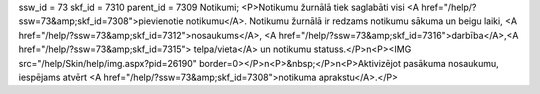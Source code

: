 ssw_id = 73skf_id = 7310parent_id = 7309Notikumi;<P>Notikumu žurnālā tiek saglabāti visi <A href="/help/?ssw=73&amp;skf_id=7308">pievienotie notikumu</A>. Notikumu žurnālā ir redzams notikumu sākuma un beigu laiki, <A href="/help/?ssw=73&amp;skf_id=7312">nosaukums</A>, <A href="/help/?ssw=73&amp;skf_id=7316">darbība</A>,<A href="/help/?ssw=73&amp;skf_id=7315"> telpa/vieta</A> un notikumu statuss.</P>\n<P><IMG src="/help/Skin/help/img.aspx?pid=26190" border=0></P>\n<P>&nbsp;</P>\n<P>Aktivizējot pasākuma nosaukumu, iespējams atvērt <A href="/help/?ssw=73&amp;skf_id=7308">notikuma aprakstu</A>.</P>